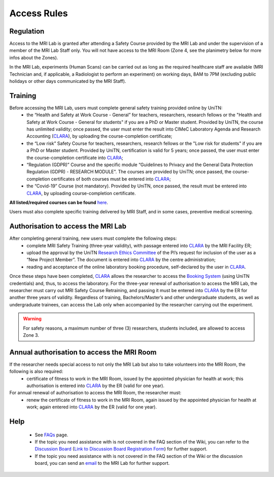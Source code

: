 Access Rules
===========================
Regulation
----------
Access to the MRI Lab is granted after attending a Safety Course provided by the MRI Lab and under the supervision of a member of the MRI Lab Staff only. You will not have access to the MRI Room (Zone 4, see the planimetry below for more infos about the Zones).

.. image:: figures/MRI_Lab.png
  :align: center
  :width: 400
  :alt: MRI Lab Planimetry

In the MRI Lab, experiments (Human Scans) can be carried out as long as the required healthcare staff are available (MRI Technician and, if applicable, a Radiologist to perform an experiment) on working days, 8AM to 7PM (excluding public holidays or other days communicated by the MRI Staff).

Training
----------
Before accessing the MRI Lab, users must complete general safety training provided online by UniTN:
 * the “Health and Safety at Work Course - General” for teachers, researchers, research fellows or the "Health and Safety at Work Course - General for students" if you are a PhD or Master student. Provided by UniTN, the course has unlimited validity; once passed, the user must enter the result into CIMeC Laboratory Agenda and Research Accounting (`CLARA <https://apps.cimec.unitn.it/cis/projects.php>`_), by uploading the course-completion certificate;
 * the “Low risk” Safety Course for teachers, researchers, research fellows or the "Low risk for students" if you are a PhD or Master student. Provided by UniTN, certification is valid for 5 years; once passed, the user must enter the course-completion certificate into `CLARA <https://apps.cimec.unitn.it/cis/projects.php>`_;
 * “Regulation (GDPR)” Course and the specific module “Guidelines to Privacy and the General Data Protection Regulation (GDPR) - RESEARCH MODULE". The courses are provided by UniTN; once passed, the course-completion certificates of both courses must be entered into `CLARA <https://apps.cimec.unitn.it/cis/projects.php>`_;
 * the “Covid-19” Course (not mandatory). Provided by UniTN, once passed, the result must be entered into `CLARA <https://apps.cimec.unitn.it/cis/projects.php>`_, by uploading course-completion certificate.

**All listed/required courses can be found** `here <https://didatticaonline.unitn.it/ateneo/>`_.

Users must also complete specific training delivered by MRI Staff, and in some cases, preventive medical screening.

Authorisation to access the MRI Lab
-----------
After completing general training, new users must complete the following steps:
 * complete MRI Safety Training (three-year validity), with passage entered into `CLARA <https://apps.cimec.unitn.it/cis/projects.php>`_ by the MRI Facility ER;
 * upload the approval by the UniTN `Research Ethics Committee <https://www.unitn.it/en/ricerca/1755/research-ethics-committee>`_ of the PI’s request for inclusion of the user as a “New Project Member”. The document is entered into `CLARA <https://apps.cimec.unitn.it/cis/projects.php>`_ by the centre administration;
 * reading and acceptance of the online laboratory booking procedure, self-declared by the user in `CLARA <https://apps.cimec.unitn.it/cis/projects.php>`_.
Once these steps have been completed, `CLARA <https://apps.cimec.unitn.it/cis/projects.php>`_ allows the researcher to access the `Booking System <https://apps.cimec.unitn.it/cis/calendar.php?lang=en>`_ (using UniTN credentials) and, thus, to access the laboratory.
For the three-year renewal of authorisation to access the MRI Lab, the researcher must carry out MRI Safety Course Retraining, and passing it must be entered into `CLARA <https://apps.cimec.unitn.it/cis/projects.php>`_ by the ER for another three years of validity.
Regardless of training, Bachelors/Master’s and other undergraduate students, as well as undergraduate trainees, can access the Lab only when accompanied by the researcher carrying out the experiment.

.. warning::
  For safety reasons, a maximum number of three (3) researchers, students included, are allowed to access Zone 3.

Annual authorisation to access the MRI Room
-------------
If the researcher needs special access to not only the MRI Lab but also to take volunteers into the MRI Room, the following is also required:
 * certificate of fitness to work in the MRI Room, issued by the appointed physician for health at work; this authorisation is entered into `CLARA <https://apps.cimec.unitn.it/cis/projects.php>`_ by the ER (valid for one year).

For annual renewal of authorisation to access the MRI Room, the researcher must:
 * renew the certificate of fitness to work in the MRI Room, again issued by the appointed physician for health at work; again entered into `CLARA <https://apps.cimec.unitn.it/cis/projects.php>`_ by the ER (valid for one year).

Help
-------

 * See `FAQs <https://cimec-mrilab-wiki.readthedocs.io/en/latest/pages/FAQ.html>`_ page.

 * If the topic you need assistance with is not covered in the FAQ section of the Wiki, you can refer to the `Discussion Board <https://github.com/orgs/LNIFMRI-Lab/discussions>`_ (`Link to Discussion Board Registration Form <https://forms.gle/s7nn7CRL5LL1yviq7>`_) for further support.

 * If the topic you need assistance with is not covered in the FAQ section of the Wiki or the discussion board, you can send an `email <https://arc.net/l/quote/ngemhopk>`_ to the MRI Lab for further support.
